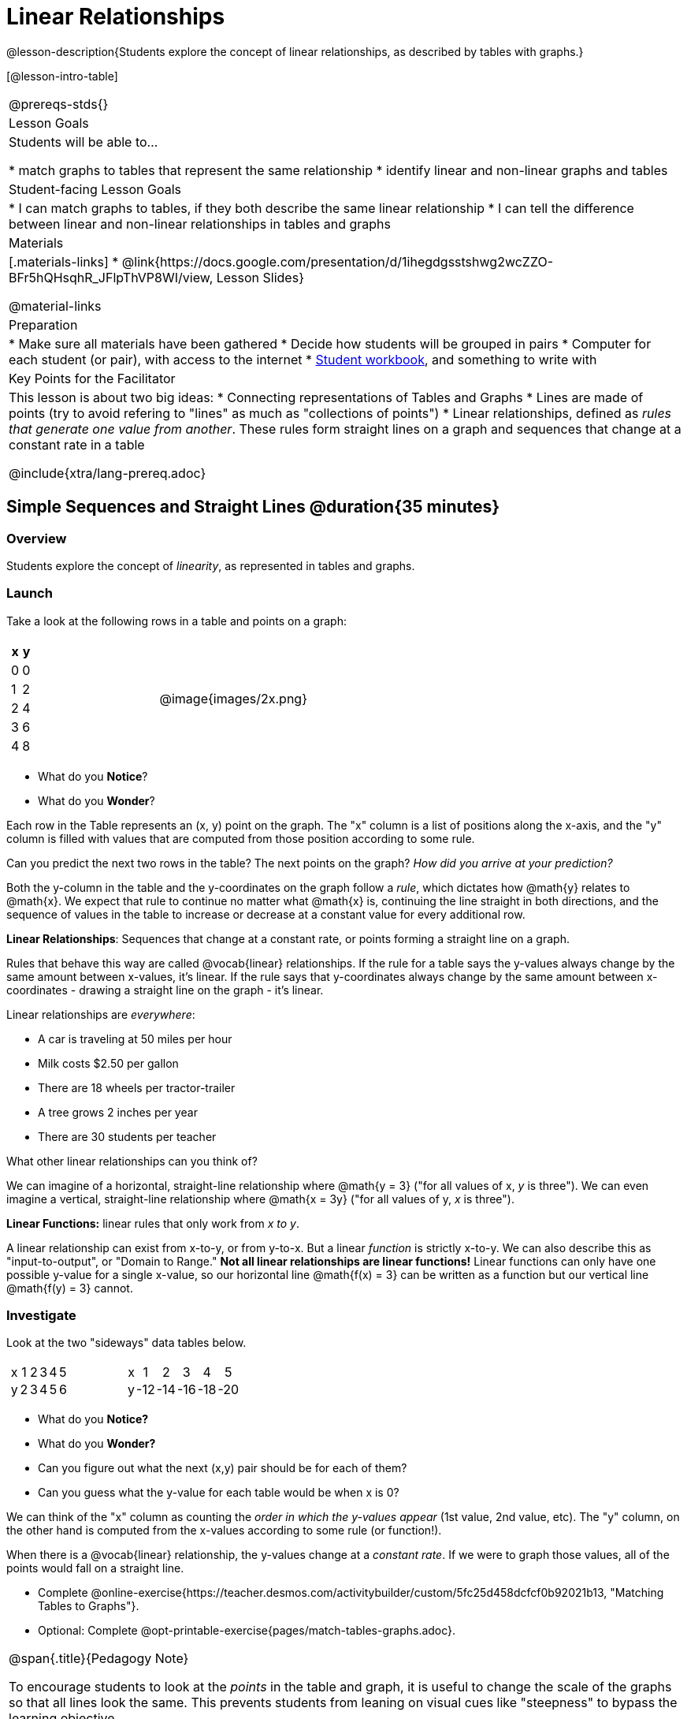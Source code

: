 = Linear Relationships

++++
<style>
.graph-table img { width: 33%; }
table .MathJax * { font-size: 0.7rem; }
.sideways-pyret-table td, .sideways-pyret-table th { 
	padding: 0px !important; 
	vertical-align: middle !important;
	text-align: center !important;
	min-height: 3rem;
}
</style>
++++

@lesson-description{Students explore the concept of linear relationships, as described by tables with graphs.}

[@lesson-intro-table]
|===
@prereqs-stds{}
| Lesson Goals
| Students will be able to...

* match graphs to tables that represent the same relationship
* identify linear and non-linear graphs and tables

| Student-facing Lesson Goals
|

* I can match graphs to tables, if they both describe the same linear relationship
* I can tell the difference between linear and non-linear relationships in tables and graphs

| Materials
|[.materials-links]
* @link{https://docs.google.com/presentation/d/1ihegdgsstshwg2wcZZO-BFr5hQHsqhR_JFlpThVP8WI/view, Lesson Slides}

@material-links

| Preparation
|
* Make sure all materials have been gathered
* Decide how students will be grouped in pairs
* Computer for each student (or pair), with access to the internet
* link:{pathwayrootdir}/workbook/workbook.pdf[Student workbook], and something to write with

| Key Points for the Facilitator
| This lesson is about two big ideas:
* Connecting representations of Tables and Graphs
* Lines are made of points (try to avoid refering to "lines" as much as "collections of points")
* Linear relationships, defined as _rules that generate one value from another_. These rules form straight lines on a graph and sequences that change at a constant rate in a table

@include{xtra/lang-prereq.adoc}
|===

== Simple Sequences and Straight Lines @duration{35 minutes}

=== Overview
Students explore the concept of _linearity_, as represented in tables and graphs.

=== Launch
Take a look at the following rows in a table and points on a graph:

[cols="^.^1a,^.^1a", grid="none", frame="none"]
|===
|

[.pyret-table.first-table,cols="1,1",options="header"]
!===
! x ! y
! 0 ! 0
! 1 ! 2
! 2 ! 4
! 3 ! 6
! 4 ! 8
!===
| @image{images/2x.png}
|===

[.lesson-instruction]
- What do you *Notice*?
- What do you *Wonder*?

Each row in the Table represents an (x, y) point on the graph. The "x" column is a list of positions along the x-axis, and the "y" column is filled with values that are computed from those position according to some rule.

[.lesson-instruction]
Can you predict the next two rows in the table? The next points on the graph? __How did you arrive at your prediction?__

Both the y-column in the table and the y-coordinates on the graph follow a _rule_, which dictates how @math{y} relates to @math{x}. We expect that rule to continue no matter what @math{x} is, continuing the line straight in both directions, and the sequence of values in the table to increase or decrease at a constant value for every additional row.

[.lesson-point]
*Linear Relationships*: Sequences that change at a constant rate, or points forming a straight line on a graph.

Rules that behave this way are called @vocab{linear} relationships. If the rule for a table says the y-values always change by the same amount between x-values, it's linear. If the rule says that y-coordinates always change by the same amount between x-coordinates - drawing a straight line on the graph - it's linear.

Linear relationships are _everywhere_:

* A car is traveling at 50 miles per hour
* Milk costs $2.50 per gallon
* There are 18 wheels per tractor-trailer
* A tree grows 2 inches per year
* There are 30 students per teacher

[.lesson-instruction]
What other linear relationships can you think of?

We can imagine of a horizontal, straight-line relationship where @math{y = 3} ("for all values of x, _y_ is three"). We can even imagine a vertical, straight-line relationship where @math{x = 3y} ("for all values of y, _x_ is three"). 

[.lesson-point]
*Linear Functions:* linear rules that only work from __x to y__.

A linear relationship can exist from x-to-y, or from y-to-x. But a linear _function_ is strictly x-to-y. We can also describe this as "input-to-output", or "Domain to Range." **Not all linear relationships are linear functions!** Linear functions can only have one possible y-value for a single x-value, so our horizontal line @math{f(x) = 3} can be written as a function but our vertical line @math{f(y) = 3} cannot.

=== Investigate

Look at the two "sideways" data tables below. 

[cols="^.^1a,^.^1a", frame="none"]
|===
|

[.sideways-pyret-table]
!===
! x ! 1 ! 2 ! 3 ! 4 ! 5
! y ! 2 ! 3 ! 4 ! 5 ! 6
!===

|

[.sideways-pyret-table]
!===
! x !   1 !   2 !   3 !   4 !   5
! y ! -12 ! -14 ! -16 ! -18 ! -20
!===

|===

- What do you *Notice?*
- What do you *Wonder?*
- Can you figure out what the next (x,y) pair should be for each of them?  
- Can you guess what the y-value for each table would be when x is 0?

We can think of the "x" column as counting the __order in which the y-values appear__ (1st value, 2nd value, etc). The "y" column, on the other hand is computed from the x-values according to some rule (or function!).

When there is a @vocab{linear} relationship, the y-values change at a _constant rate_. If we were to graph those values, all of the points would fall on a straight line.

[.lesson-instruction]
- Complete @online-exercise{https://teacher.desmos.com/activitybuilder/custom/5fc25d458dcfcf0b92021b13, "Matching Tables to Graphs"}.
- Optional: Complete @opt-printable-exercise{pages/match-tables-graphs.adoc}.

[.strategy-box, cols="1", grid="none", stripes="none"]
|===
|
@span{.title}{Pedagogy Note}

To encourage students to look at the _points_ in the table and graph, it is useful to change the scale of the graphs so that all lines look the same. This prevents students from leaning on visual cues like "steepness" to bypass the learning objective.

It can also be useful to list the points in the table __out of order__, both to focus students' attention on the points and to drive home that rows do not have to be ordered!
|===

[.lesson-point]
Axes on a graph need an order. Rows in a table don't!

The rows in a table are _discrete_. They preserve their meaning if the rows are shuffled into a different order. Ordering the rows in a table can make it easier for us to find the rule or function.

In a graph, the points on the x-axis _cannot_ be shuffled, because the x-axis must always be ordered. We can stretch the _scale_ of the axes to making the lines _look_ different, but the points will always be in the same order.

[.lesson-instruction]
Can you match tables and graphs, even if the rows are shuffled and the axes are changed? Complete @opt-printable-exercise{pages/match-tables-graphs2.adoc}.

=== Synthesize
@vocab{Linear} relationships show up all the time in real life, so it's helpful to know how to think about them. We've seen that linear relationships can be represented as tables and graphs. Tables only show us _some points_ on a line, whereas a line itself is made up of an _infinite_ number of points. When a table represents a _sample_ of some larger trend, the graph is a way of seeing the trend itself.

== Linear, Non-Linear, or Bust!  @duration{20 minutes}

=== Overview
Students deepen their understanding of linearity, by seeing counterexamples (non-linear relationships), as well as tables and graphs for which there is _no_ relationship.

=== Launch

If all linear relationships can be shown as points on a graph, does that mean all graphs are linear? Look at the six graphs shown below:

[.graph-table, stripes="none", frame="none"]
|===
| @image{images/constant-linear.png} 
  @image{images/num-abs.png}
  @image{images/num-sqrt.png}

| @image{images/negative-linear.png}
  @image{images/positive-linear.png}
  @image{images/num-sqr.png}
|===

[.lesson-instruction]
- What do you *Notice?*
- What do you *Wonder?*

Three of the graphs above show @vocab{linear} functions, and three show other, non-linear functions. As we can see, the linear graphs can be perfectly horizontal, slope upwards and to the right, or slope downwards to the right. NOTE: there are still clearly patterns in the non-linear relationships -- they just aren't linear!

[.lesson-point]
Linear relationships in a graph always appear as straight lines

If all linear relationships can be shown as a tables, does that mean all tables are linear? Look at the six tables shown below:

[cols="^.^1a,^.^1a", frame="none"]
|===
|

[.sideways-pyret-table]
!===
! x ! -2 ! -1 !  0 !  1 !  2
! y ! -2 ! -3 ! -4 ! -5 ! -6
!===
|

[.sideways-pyret-table]
!===
! x ! 1 ! 2 ! 3 !  4 !  5
! y ! 1 ! 4 ! 9 ! 16 ! 25
!===

|

[.sideways-pyret-table]
!===
! x !  12 !  13 !  14 !  15 !  16
! y ! -12 ! -14 ! -16 ! -18 ! -20
!===

|

[.sideways-pyret-table]
!===
! x ! 5 ! 6 ! 7 ! 8 ! 9
! y ! 3 ! 3 ! 3 ! 3 ! 3
!===

|

[.sideways-pyret-table]
!===
! x !  1 !  2 !   3 !   4 !  5
! y ! 84 ! 94 ! 104 ! 114 ! 124
!===

|

[.sideways-pyret-table]
!===
! x ! -10 ! -9 ! -8 !  -7 ! -6
! y ! @math{\frac{-1}{10}} ! @math{\frac{-1}{9}} ! @math{\frac{-1}{8}} ! @math{\frac{-1}{7}} ! @math{\frac{-1}{6}}
!===

|===

- What do you *Notice?*
- What do you *Wonder?*
- Can you figure out what the next x,y pair should be for each of them?  
- Can you guess what the y-value for each table would be when x is 0?

Three of the tables above show a @vocab{linear} function, and three show other, non-linear functions. As we can see, the linear tables can have y-values that change by zero (no change), by a positive number (constant increase), or a negative number (constant decrease). NOTE: there are still clearly patterns in the non-linear relationships -- they just aren't linear!

[.lesson-point]
Linear relationships in a table show up as sequences that change at a constant rate. The y-value when x is zero is also the value where the line will cross the y-axis.

Sometimes there is __no function__ that will give us a particular table or graph! Take a look at the table and points below. Can you predict the next two rows? Where will the next point be?

[cols="^.^1a,^.^1a", grid="none", frame="none"]
|===
|

[.pyret-table.first-table,cols="1,1",options="header"]
!===
! x ! y
! 0 ! 13
! 1 ! -2
! 1 ! 16
! 3 ! 0
! 4 ! 54
!===
| @image{images/scatterplot.png}
|===

*PRO TIP:* If there are two different @math{y} values for the same @math{x}, it can't be a function! Think back to our vertical line @math{f(y) = 3}: x is three __all the time__, for an infinite number of y-values. If multiple y-values come from the same x-value, we know it's not a function.

== Investigate
[.lesson-instruction]
--
Can you tell when a relationship is a linear function? A non-linear one? Not a function at all? 

- Complete @opt-printable-exercise{linear-nonlinear-bust.adoc, "Linear, Non-Linear or Bust?"}
- Complete @opt-printable-exercise{linear-nonlinear-bust-2.adoc, "Linear, Non-Linear or Bust 2?"}
--

=== Synthesize
Data has a "shape", and this shape can emerge when we look for patterns in that data. A @vocab{linear} function is one kind of pattern, and we can see it when viewing data as a table or a graph.